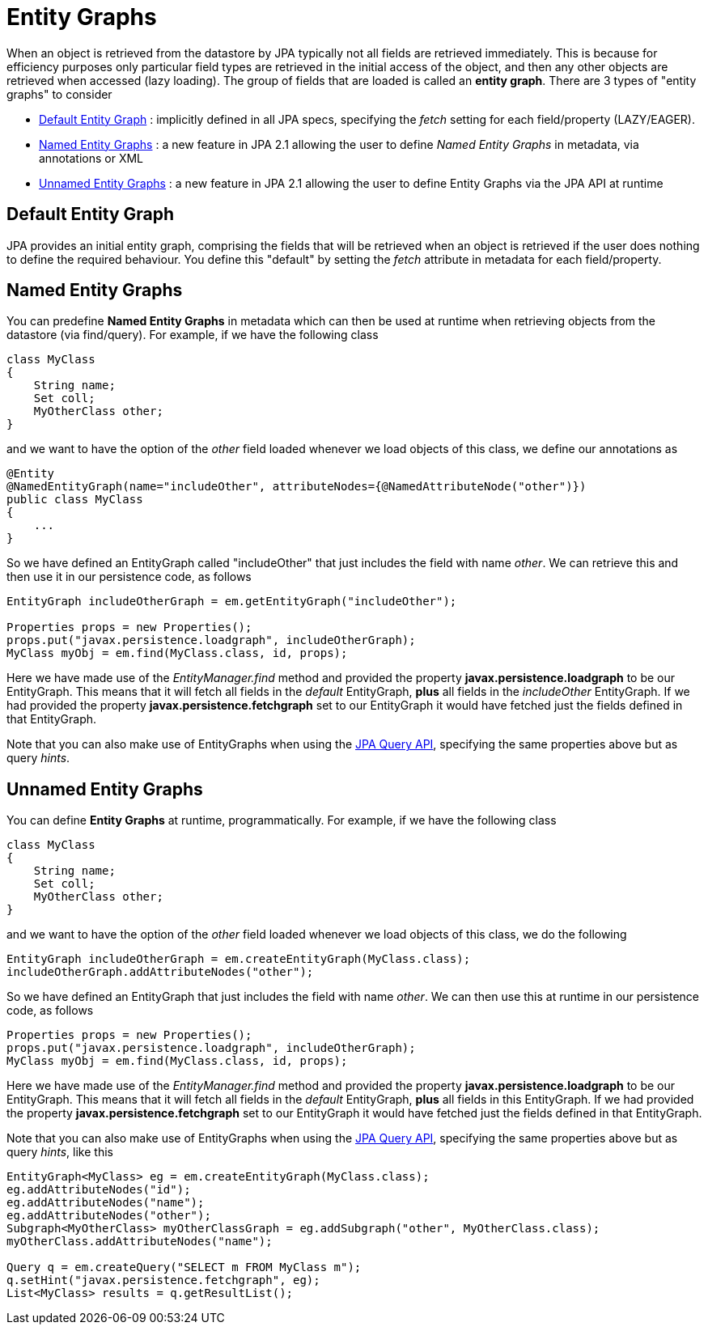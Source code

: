[[entity_graphs]]
= Entity Graphs
:_basedir: ../
:_imagesdir: images/


When an object is retrieved from the datastore by JPA typically not all fields are retrieved immediately. 
This is because for efficiency purposes only particular field types are retrieved in the initial access of the object, 
and then any other objects are retrieved when accessed (lazy loading).
The group of fields that are loaded is called an *entity graph*.
There are 3 types of "entity graphs" to consider

* link:#entity_graphs_default[Default Entity Graph] : implicitly defined in all JPA specs, specifying the _fetch_ setting for each field/property (LAZY/EAGER).
* link:#entity_graphs_named[Named Entity Graphs] : a new feature in JPA 2.1 allowing the user to define _Named Entity Graphs_ in metadata, via annotations or XML
* link:#entity_graphs_unnamed[Unnamed Entity Graphs] : a new feature in JPA 2.1 allowing the user to define Entity Graphs via the JPA API at runtime


[[entity_graphs_default]]
== Default Entity Graph
    
JPA provides an initial entity graph, comprising the fields that will be retrieved when an object is retrieved if the user does nothing to define the required behaviour. 
You define this "default" by setting the _fetch_ attribute in metadata for each field/property.


[[entity_graphs_named]]
== Named Entity Graphs
    
You can predefine *Named Entity Graphs* in metadata which can then be used at runtime when retrieving objects from the datastore (via find/query).
For example, if we have the following class
    
[source,java]
-----
class MyClass
{
    String name;
    Set coll;
    MyOtherClass other;
}
-----
    
and we want to have the option of the _other_ field loaded whenever we load objects of this class, we define our annotations as

[source,java]
-----
@Entity
@NamedEntityGraph(name="includeOther", attributeNodes={@NamedAttributeNode("other")})
public class MyClass
{
    ...
}
-----

So we have defined an EntityGraph called "includeOther" that just includes the field with name _other_. 
We can retrieve this and then use it in our persistence code, as follows
    
[source,java]
-----
EntityGraph includeOtherGraph = em.getEntityGraph("includeOther");

Properties props = new Properties();
props.put("javax.persistence.loadgraph", includeOtherGraph);
MyClass myObj = em.find(MyClass.class, id, props);
-----

Here we have made use of the _EntityManager.find_ method and provided the property *javax.persistence.loadgraph* to be our EntityGraph. 
This means that it will fetch all fields in the _default_ EntityGraph, *plus* all fields in the _includeOther_ EntityGraph. 
If we had provided the property *javax.persistence.fetchgraph* set to our EntityGraph it would have fetched just the fields defined in that EntityGraph.


Note that you can also make use of EntityGraphs when using the link:query.html[JPA Query API], specifying the same properties above but as query _hints_.


[[entity_graphs_unnamed]]
== Unnamed Entity Graphs
    
You can define *Entity Graphs* at runtime, programmatically. For example, if we have the following class

[source,java]
-----
class MyClass
{
    String name;
    Set coll;
    MyOtherClass other;
}
-----

and we want to have the option of the _other_ field loaded whenever we load objects of this class, we do the following
    
[source,java]
-----
EntityGraph includeOtherGraph = em.createEntityGraph(MyClass.class);
includeOtherGraph.addAttributeNodes("other");
-----

So we have defined an EntityGraph that just includes the field with name _other_. 
We can then use this at runtime in our persistence code, as follows                

[source,java]
-----
Properties props = new Properties();
props.put("javax.persistence.loadgraph", includeOtherGraph);
MyClass myObj = em.find(MyClass.class, id, props);
-----
    
Here we have made use of the _EntityManager.find_ method and provided the property *javax.persistence.loadgraph* to be our EntityGraph. 
This means that it will fetch all fields in the _default_ EntityGraph, *plus* all fields in this EntityGraph. 
If we had provided the property *javax.persistence.fetchgraph* set to our EntityGraph it would have fetched just the fields defined in that EntityGraph.
    
    
Note that you can also make use of EntityGraphs when using the link:query.html[JPA Query API], specifying the same properties above but as query _hints_, like this
    
[source,java]
-----
EntityGraph<MyClass> eg = em.createEntityGraph(MyClass.class);
eg.addAttributeNodes("id");
eg.addAttributeNodes("name");
eg.addAttributeNodes("other");
Subgraph<MyOtherClass> myOtherClassGraph = eg.addSubgraph("other", MyOtherClass.class);
myOtherClass.addAttributeNodes("name");

Query q = em.createQuery("SELECT m FROM MyClass m");
q.setHint("javax.persistence.fetchgraph", eg);
List<MyClass> results = q.getResultList();
-----
